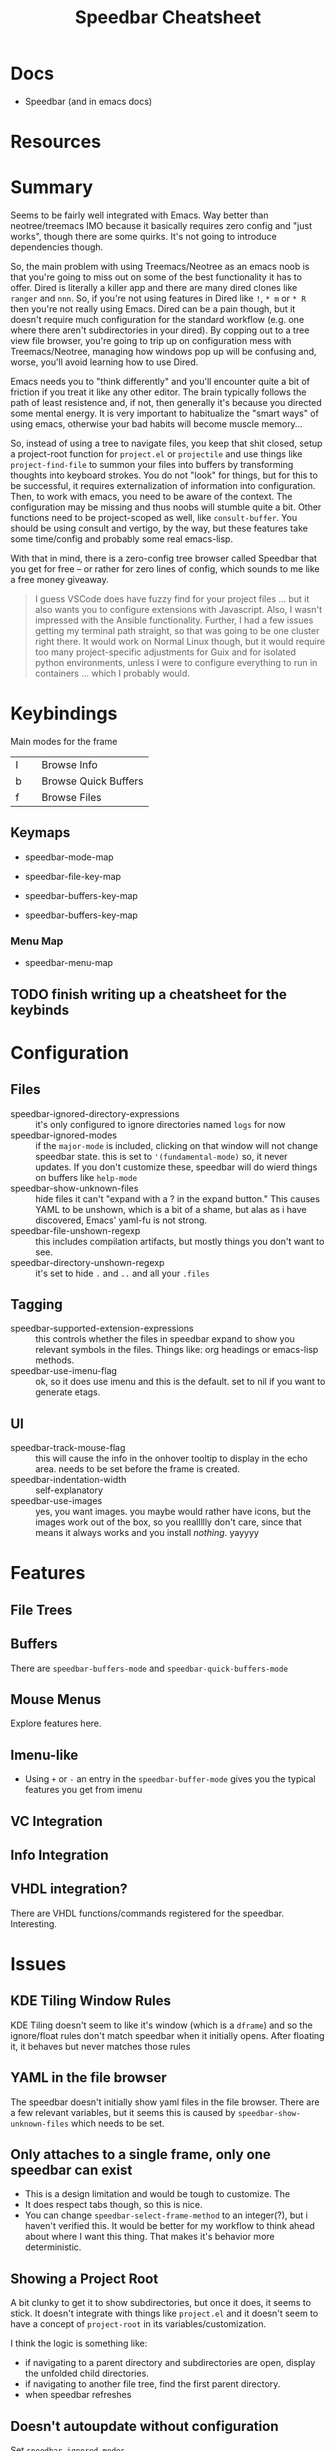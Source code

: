 :PROPERTIES:
:ID:       32033cc5-f706-43c7-b02c-7c97a57a7eaf
:END:
#+TITLE: Speedbar Cheatsheet
#+CATEGORY: slips
#+TAGS:

* Docs
+ Speedbar (and in emacs docs)

* Resources

* Summary

Seems to be fairly well integrated with Emacs. Way better than neotree/treemacs
IMO because it basically requires zero config and "just works", though there are
some quirks. It's not going to introduce dependencies though.

So, the main problem with using Treemacs/Neotree as an emacs noob is that you're
going to miss out on some of the best functionality it has to offer. Dired is
literally a killer app and there are many dired clones like =ranger= and
=nnn=. So, if you're not using features in Dired like =!=, =* m= or =* R= then
you're not really using Emacs. Dired can be a pain though, but it doesn't
require much configuration for the standard workflow (e.g. one where there
aren't subdirectories in your dired). By copping out to a tree view file
browser, you're going to trip up on configuration mess with Treemacs/Neotree,
managing how windows pop up will be confusing and, worse, you'll avoid learning
how to use Dired.

Emacs needs you to "think differently" and you'll encounter quite a bit of
friction if you treat it like any other editor. The brain typically follows the
path of least resistence and, if not, then generally it's because you directed
some mental energy. It is very important to habitualize the "smart ways" of
using emacs, otherwise your bad habits will become muscle memory...

So, instead of using a tree to navigate files, you keep that shit closed, setup
a project-root function for =project.el= or =projectile= and use things like
=project-find-file= to summon your files into buffers by transforming thoughts
into keyboard strokes. You do not "look" for things, but for this to be
successful, it requires externalization of information into configuration. Then,
to work with emacs, you need to be aware of the context. The configuration may
be missing and thus noobs will stumble quite a bit. Other functions need to be
project-scoped as well, like =consult-buffer=. You should be using consult and
vertigo, by the way, but these features take some time/config and probably some
real emacs-lisp.

With that in mind, there is a zero-config tree browser called Speedbar that you
get for free -- or rather for zero lines of config, which sounds to me like a
free money giveaway.

#+begin_quote
I guess VSCode does have fuzzy find for your project files ... but it also wants
you to configure extensions with Javascript. Also, I wasn't impressed with the
Ansible functionality. Further, I had a few issues getting my terminal path
straight, so that was going to be one cluster right there. It would work on
Normal Linux though, but it would require too many project-specific adjustments
for Guix and for isolated python environments, unless I were to configure
everything to run in containers ... which I probably would.
#+end_quote

* Keybindings

Main modes for the frame

|---+---+----------------------|
| I |   | Browse Info          |
| b |   | Browse Quick Buffers |
| f |   | Browse Files         |
|---+---+----------------------|

** Keymaps

+ speedbar-mode-map
+ speedbar-file-key-map

+ speedbar-buffers-key-map
+ speedbar-buffers-key-map

*** Menu Map

+ speedbar-menu-map

** TODO finish writing up a cheatsheet for the keybinds

* Configuration

** Files

+ speedbar-ignored-directory-expressions :: it's only configured to ignore
  directories named =logs= for now
+ speedbar-ignored-modes :: if the =major-mode= is included, clicking on that
  window will not change speedbar state. this is set to ='(fundamental-mode)=
  so, it never updates. If you don't customize these, speedbar will do wierd
  things on buffers like =help-mode=
+ speedbar-show-unknown-files :: hide files it can't "expand with a ? in the
  expand button." This causes YAML to be unshown, which is a bit of a shame, but
  alas as i have discovered, Emacs' yaml-fu is not strong.
+ speedbar-file-unshown-regexp :: this includes compilation artifacts, but
  mostly things you don't want to see.
+ speedbar-directory-unshown-regexp :: it's set to hide =.= and =..= and all
  your =.files=

** Tagging

+ speedbar-supported-extension-expressions :: this controls whether the files in
  speedbar expand to show you relevant symbols in the files. Things like: org
  headings or emacs-lisp methods.
+ speedbar-use-imenu-flag :: ok, so it does use imenu and this is the
  default. set to nil if you want to generate etags.

** UI

+ speedbar-track-mouse-flag :: this will cause the info in the onhover tooltip
  to display in the echo area. needs to be set before the frame is created.
+ speedbar-indentation-width :: self-explanatory
+ speedbar-use-images :: yes, you want images. you maybe would rather have
  icons, but the images work out of the box, so you reallllly don't care, since
  that means it always works and you install /nothing/. yayyyy

* Features

** File Trees



** Buffers

There are =speedbar-buffers-mode= and =speedbar-quick-buffers-mode=

** Mouse Menus

Explore features here.

** Imenu-like

+ Using =+= or =-= an entry in the =speedbar-buffer-mode= gives you the typical
  features you get from imenu

** VC Integration

** Info Integration

** VHDL integration?

There are VHDL functions/commands registered for the speedbar. Interesting.

* Issues

** KDE Tiling Window Rules

KDE Tiling doesn't seem to like it's window (which is a =dframe=) and so the
ignore/float rules don't match speedbar when it initially opens. After floating
it, it behaves but never matches those rules

** YAML in the file browser

The speedbar doesn't initially show yaml files in the file browser. There are a
few relevant variables, but it seems this is caused by
=speedbar-show-unknown-files= which needs to be set.


** Only attaches to a single frame, only one speedbar can exist

+ This is a design limitation and would be tough to customize. The
+ It does respect tabs though, so this is nice.
+ You can change =speedbar-select-frame-method= to an integer(?), but i haven't
  verified this. It would be better for my workflow to think ahead about where I
  want this thing. That makes it's behavior more deterministic.

** Showing a Project Root

A bit clunky to get it to show subdirectories, but once it does, it seems to
stick. It doesn't integrate with things like =project.el= and it doesn't seem to
have a concept of =project-root= in its variables/customization.

I think the logic is something like:

+ if navigating to a parent directory and subdirectories are open, display the
  unfolded child directories.
+ if navigating to another file tree, find the first parent directory.
+ when speedbar refreshes

** Doesn't autoupdate without configuration

Set =speedbar-ignored-modes=

#+begin_src emacs-lisp
(setup (:pkg speedbar)
  (:option speedbar-indentation-width 2
           speedbar-track-mouse-flag nil ;; default
           speedbar-ignored-modes
           '(help-mode
             custom-mode
             eshell-mode
             shell-mode
             term-mode
             vterm-mode
             docker-image-mode
             docker-container-mode
             docker-volume-mode
             docker-network-mode)))
#+end_src


** Potential Issues?

* Roam
+ [[id:6f769bd4-6f54-4da7-a329-8cf5226128c9][Emacs]]
